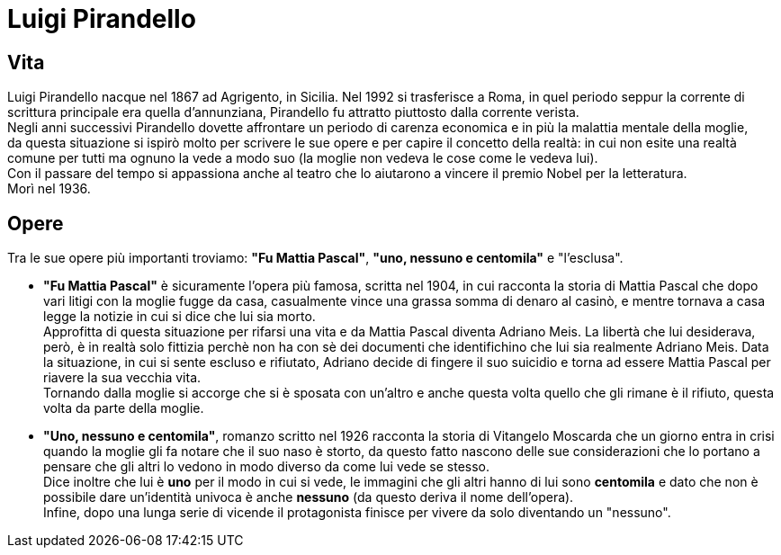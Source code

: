 = Luigi Pirandello

== Vita

Luigi Pirandello nacque nel 1867 ad Agrigento, in Sicilia. Nel 1992 si trasferisce a Roma, in quel periodo seppur la corrente di scrittura principale era quella d'annunziana, Pirandello fu attratto piuttosto dalla corrente verista. +
Negli anni successivi Pirandello dovette affrontare un periodo di carenza economica e in più la malattia mentale della moglie, +
da questa situazione si ispirò molto per scrivere le sue opere e per capire il concetto della realtà: in cui non esite una realtà comune per tutti ma ognuno la vede a modo suo (la moglie non vedeva le cose come le vedeva lui). +
Con il passare del tempo si appassiona anche al teatro che lo aiutarono a vincere il premio Nobel per la letteratura. +
Morì nel 1936.

== Opere

Tra le sue opere più importanti troviamo: *"Fu Mattia Pascal"*, *"uno, nessuno e centomila"* e "l'esclusa". +

* *"Fu Mattia Pascal"* è sicuramente l'opera più famosa, scritta nel 1904, in cui racconta la storia di Mattia Pascal che dopo vari litigi con la moglie fugge da casa, casualmente vince una grassa somma di denaro al casinò, e mentre tornava a casa legge la notizie in cui si dice che lui sia morto. +
Approfitta di questa situazione per rifarsi una vita e da Mattia Pascal diventa Adriano Meis. La libertà che lui desiderava, però, è in realtà solo fittizia perchè non ha con sè dei documenti che identifichino che lui sia realmente Adriano Meis. Data la situazione, in cui si sente escluso e rifiutato, Adriano decide di fingere il suo suicidio e torna ad essere Mattia Pascal per riavere la sua vecchia vita. +
Tornando dalla moglie si accorge che si è sposata con un'altro e anche questa volta quello che gli rimane è il rifiuto, questa volta da parte della moglie. 

* *"Uno, nessuno e centomila"*, romanzo scritto nel 1926 racconta la storia di Vitangelo Moscarda che un giorno entra in crisi quando la moglie gli fa notare che il suo naso è storto, da questo fatto nascono delle sue considerazioni che lo portano a pensare che gli altri lo vedono in modo diverso da come lui vede se stesso. +
Dice inoltre che lui è *uno* per il modo in cui si vede, le immagini che gli altri hanno di lui sono *centomila* e dato che non è possibile dare un'identità univoca è anche *nessuno* (da questo deriva il nome dell'opera).  +
Infine, dopo una lunga serie di vicende il protagonista finisce per vivere da solo diventando un "nessuno". 
